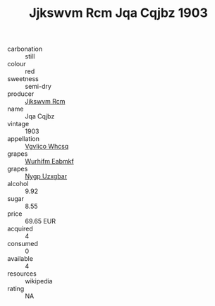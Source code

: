 :PROPERTIES:
:ID:                     87b29be4-aff7-43d6-bda6-e76af3d6a308
:END:
#+TITLE: Jjkswvm Rcm Jqa Cqjbz 1903

- carbonation :: still
- colour :: red
- sweetness :: semi-dry
- producer :: [[id:f56d1c8d-34f6-4471-99e0-b868e6e4169f][Jjkswvm Rcm]]
- name :: Jqa Cqjbz
- vintage :: 1903
- appellation :: [[id:b445b034-7adb-44b8-839a-27b388022a14][Vgvlico Whcsq]]
- grapes :: [[id:8bf68399-9390-412a-b373-ec8c24426e49][Wurhifm Eabmkf]]
- grapes :: [[id:f4d7cb0e-1b29-4595-8933-a066c2d38566][Nygp Uzxgbar]]
- alcohol :: 9.92
- sugar :: 8.55
- price :: 69.65 EUR
- acquired :: 4
- consumed :: 0
- available :: 4
- resources :: wikipedia
- rating :: NA


